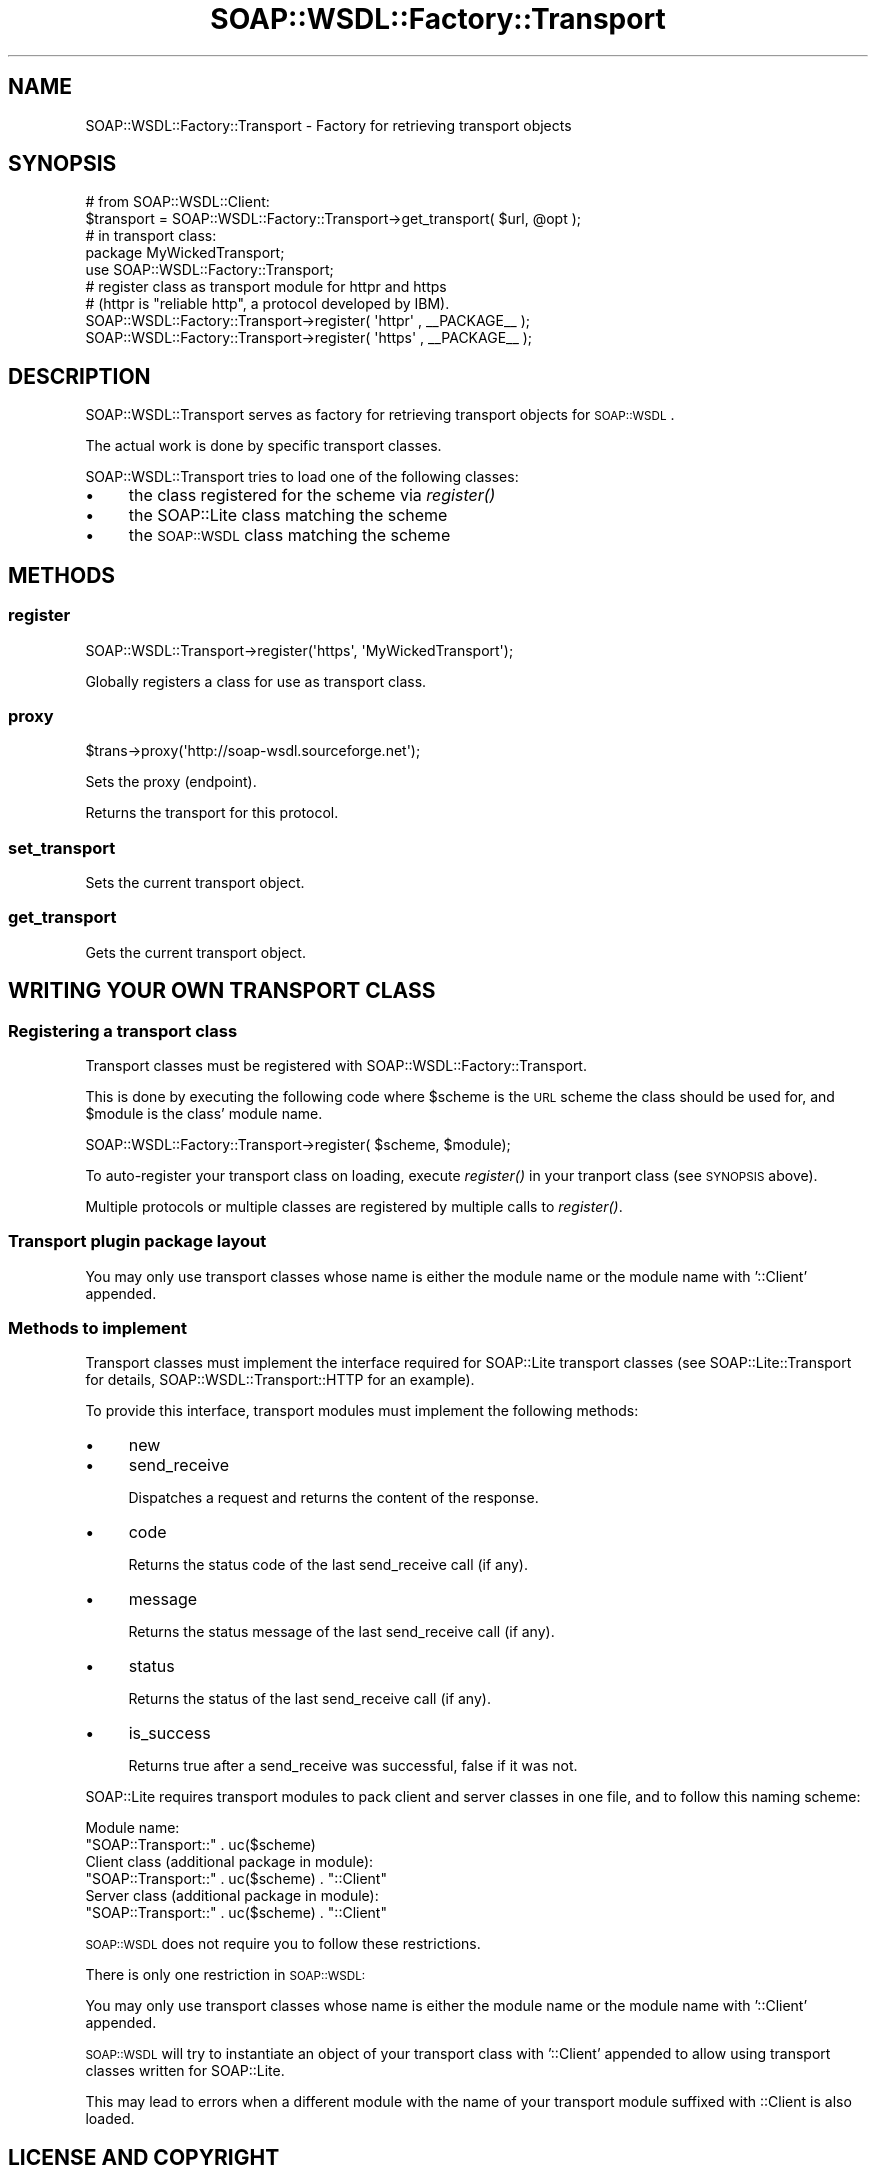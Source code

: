 .\" Automatically generated by Pod::Man 2.22 (Pod::Simple 3.07)
.\"
.\" Standard preamble:
.\" ========================================================================
.de Sp \" Vertical space (when we can't use .PP)
.if t .sp .5v
.if n .sp
..
.de Vb \" Begin verbatim text
.ft CW
.nf
.ne \\$1
..
.de Ve \" End verbatim text
.ft R
.fi
..
.\" Set up some character translations and predefined strings.  \*(-- will
.\" give an unbreakable dash, \*(PI will give pi, \*(L" will give a left
.\" double quote, and \*(R" will give a right double quote.  \*(C+ will
.\" give a nicer C++.  Capital omega is used to do unbreakable dashes and
.\" therefore won't be available.  \*(C` and \*(C' expand to `' in nroff,
.\" nothing in troff, for use with C<>.
.tr \(*W-
.ds C+ C\v'-.1v'\h'-1p'\s-2+\h'-1p'+\s0\v'.1v'\h'-1p'
.ie n \{\
.    ds -- \(*W-
.    ds PI pi
.    if (\n(.H=4u)&(1m=24u) .ds -- \(*W\h'-12u'\(*W\h'-12u'-\" diablo 10 pitch
.    if (\n(.H=4u)&(1m=20u) .ds -- \(*W\h'-12u'\(*W\h'-8u'-\"  diablo 12 pitch
.    ds L" ""
.    ds R" ""
.    ds C` ""
.    ds C' ""
'br\}
.el\{\
.    ds -- \|\(em\|
.    ds PI \(*p
.    ds L" ``
.    ds R" ''
'br\}
.\"
.\" Escape single quotes in literal strings from groff's Unicode transform.
.ie \n(.g .ds Aq \(aq
.el       .ds Aq '
.\"
.\" If the F register is turned on, we'll generate index entries on stderr for
.\" titles (.TH), headers (.SH), subsections (.SS), items (.Ip), and index
.\" entries marked with X<> in POD.  Of course, you'll have to process the
.\" output yourself in some meaningful fashion.
.ie \nF \{\
.    de IX
.    tm Index:\\$1\t\\n%\t"\\$2"
..
.    nr % 0
.    rr F
.\}
.el \{\
.    de IX
..
.\}
.\"
.\" Accent mark definitions (@(#)ms.acc 1.5 88/02/08 SMI; from UCB 4.2).
.\" Fear.  Run.  Save yourself.  No user-serviceable parts.
.    \" fudge factors for nroff and troff
.if n \{\
.    ds #H 0
.    ds #V .8m
.    ds #F .3m
.    ds #[ \f1
.    ds #] \fP
.\}
.if t \{\
.    ds #H ((1u-(\\\\n(.fu%2u))*.13m)
.    ds #V .6m
.    ds #F 0
.    ds #[ \&
.    ds #] \&
.\}
.    \" simple accents for nroff and troff
.if n \{\
.    ds ' \&
.    ds ` \&
.    ds ^ \&
.    ds , \&
.    ds ~ ~
.    ds /
.\}
.if t \{\
.    ds ' \\k:\h'-(\\n(.wu*8/10-\*(#H)'\'\h"|\\n:u"
.    ds ` \\k:\h'-(\\n(.wu*8/10-\*(#H)'\`\h'|\\n:u'
.    ds ^ \\k:\h'-(\\n(.wu*10/11-\*(#H)'^\h'|\\n:u'
.    ds , \\k:\h'-(\\n(.wu*8/10)',\h'|\\n:u'
.    ds ~ \\k:\h'-(\\n(.wu-\*(#H-.1m)'~\h'|\\n:u'
.    ds / \\k:\h'-(\\n(.wu*8/10-\*(#H)'\z\(sl\h'|\\n:u'
.\}
.    \" troff and (daisy-wheel) nroff accents
.ds : \\k:\h'-(\\n(.wu*8/10-\*(#H+.1m+\*(#F)'\v'-\*(#V'\z.\h'.2m+\*(#F'.\h'|\\n:u'\v'\*(#V'
.ds 8 \h'\*(#H'\(*b\h'-\*(#H'
.ds o \\k:\h'-(\\n(.wu+\w'\(de'u-\*(#H)/2u'\v'-.3n'\*(#[\z\(de\v'.3n'\h'|\\n:u'\*(#]
.ds d- \h'\*(#H'\(pd\h'-\w'~'u'\v'-.25m'\f2\(hy\fP\v'.25m'\h'-\*(#H'
.ds D- D\\k:\h'-\w'D'u'\v'-.11m'\z\(hy\v'.11m'\h'|\\n:u'
.ds th \*(#[\v'.3m'\s+1I\s-1\v'-.3m'\h'-(\w'I'u*2/3)'\s-1o\s+1\*(#]
.ds Th \*(#[\s+2I\s-2\h'-\w'I'u*3/5'\v'-.3m'o\v'.3m'\*(#]
.ds ae a\h'-(\w'a'u*4/10)'e
.ds Ae A\h'-(\w'A'u*4/10)'E
.    \" corrections for vroff
.if v .ds ~ \\k:\h'-(\\n(.wu*9/10-\*(#H)'\s-2\u~\d\s+2\h'|\\n:u'
.if v .ds ^ \\k:\h'-(\\n(.wu*10/11-\*(#H)'\v'-.4m'^\v'.4m'\h'|\\n:u'
.    \" for low resolution devices (crt and lpr)
.if \n(.H>23 .if \n(.V>19 \
\{\
.    ds : e
.    ds 8 ss
.    ds o a
.    ds d- d\h'-1'\(ga
.    ds D- D\h'-1'\(hy
.    ds th \o'bp'
.    ds Th \o'LP'
.    ds ae ae
.    ds Ae AE
.\}
.rm #[ #] #H #V #F C
.\" ========================================================================
.\"
.IX Title "SOAP::WSDL::Factory::Transport 3"
.TH SOAP::WSDL::Factory::Transport 3 "2010-10-06" "perl v5.10.1" "User Contributed Perl Documentation"
.\" For nroff, turn off justification.  Always turn off hyphenation; it makes
.\" way too many mistakes in technical documents.
.if n .ad l
.nh
.SH "NAME"
SOAP::WSDL::Factory::Transport \- Factory for retrieving transport objects
.SH "SYNOPSIS"
.IX Header "SYNOPSIS"
.Vb 2
\& # from SOAP::WSDL::Client:
\& $transport = SOAP::WSDL::Factory::Transport\->get_transport( $url, @opt );
\&
\& # in transport class:
\& package MyWickedTransport;
\& use SOAP::WSDL::Factory::Transport;
\&
\& # register class as transport module for httpr and https
\& # (httpr is "reliable http", a protocol developed by IBM).
\& SOAP::WSDL::Factory::Transport\->register( \*(Aqhttpr\*(Aq , _\|_PACKAGE_\|_ );
\& SOAP::WSDL::Factory::Transport\->register( \*(Aqhttps\*(Aq , _\|_PACKAGE_\|_ );
.Ve
.SH "DESCRIPTION"
.IX Header "DESCRIPTION"
SOAP::WSDL::Transport serves as factory for retrieving transport objects for
\&\s-1SOAP::WSDL\s0.
.PP
The actual work is done by specific transport classes.
.PP
SOAP::WSDL::Transport tries to load one of the following classes:
.IP "\(bu" 4
the class registered for the scheme via \fIregister()\fR
.IP "\(bu" 4
the SOAP::Lite class matching the scheme
.IP "\(bu" 4
the \s-1SOAP::WSDL\s0 class matching the scheme
.SH "METHODS"
.IX Header "METHODS"
.SS "register"
.IX Subsection "register"
.Vb 1
\& SOAP::WSDL::Transport\->register(\*(Aqhttps\*(Aq, \*(AqMyWickedTransport\*(Aq);
.Ve
.PP
Globally registers a class for use as transport class.
.SS "proxy"
.IX Subsection "proxy"
.Vb 1
\& $trans\->proxy(\*(Aqhttp://soap\-wsdl.sourceforge.net\*(Aq);
.Ve
.PP
Sets the proxy (endpoint).
.PP
Returns the transport for this protocol.
.SS "set_transport"
.IX Subsection "set_transport"
Sets the current transport object.
.SS "get_transport"
.IX Subsection "get_transport"
Gets the current transport object.
.SH "WRITING YOUR OWN TRANSPORT CLASS"
.IX Header "WRITING YOUR OWN TRANSPORT CLASS"
.SS "Registering a transport class"
.IX Subsection "Registering a transport class"
Transport classes must be registered with SOAP::WSDL::Factory::Transport.
.PP
This is done by executing the following code where \f(CW$scheme\fR is the \s-1URL\s0 scheme
the class should be used for, and \f(CW$module\fR is the class' module name.
.PP
.Vb 1
\& SOAP::WSDL::Factory::Transport\->register( $scheme, $module);
.Ve
.PP
To auto-register your transport class on loading, execute \fIregister()\fR in your
tranport class (see \s-1SYNOPSIS\s0 above).
.PP
Multiple protocols or multiple classes are registered by multiple calls to
\&\fIregister()\fR.
.SS "Transport plugin package layout"
.IX Subsection "Transport plugin package layout"
You may only use transport classes whose name is either
the module name or the module name with '::Client' appended.
.SS "Methods to implement"
.IX Subsection "Methods to implement"
Transport classes must implement the interface required for SOAP::Lite
transport classes (see SOAP::Lite::Transport for details,
SOAP::WSDL::Transport::HTTP for an example).
.PP
To provide this interface, transport modules must implement the following
methods:
.IP "\(bu" 4
new
.IP "\(bu" 4
send_receive
.Sp
Dispatches a request and returns the content of the response.
.IP "\(bu" 4
code
.Sp
Returns the status code of the last send_receive call (if any).
.IP "\(bu" 4
message
.Sp
Returns the status message of the last send_receive call (if any).
.IP "\(bu" 4
status
.Sp
Returns the status of the last send_receive call (if any).
.IP "\(bu" 4
is_success
.Sp
Returns true after a send_receive was successful, false if it was not.
.PP
SOAP::Lite requires transport modules to pack client and server
classes in one file, and to follow this naming scheme:
.PP
.Vb 2
\& Module name:
\&   "SOAP::Transport::" . uc($scheme)
\&
\& Client class (additional package in module):
\&   "SOAP::Transport::" . uc($scheme) . "::Client"
\&
\& Server class (additional package in module):
\&   "SOAP::Transport::" . uc($scheme) . "::Client"
.Ve
.PP
\&\s-1SOAP::WSDL\s0 does not require you to follow these restrictions.
.PP
There is only one restriction in \s-1SOAP::WSDL:\s0
.PP
You may only use transport classes whose name is either the module name or
the module name with '::Client' appended.
.PP
\&\s-1SOAP::WSDL\s0 will try to instantiate an object of your transport class with
\&'::Client' appended to allow using transport classes written for SOAP::Lite.
.PP
This may lead to errors when a different module with the name of your
transport module suffixed with ::Client is also loaded.
.SH "LICENSE AND COPYRIGHT"
.IX Header "LICENSE AND COPYRIGHT"
Copyright 2004\-2007 Martin Kutter. All rights reserved.
.PP
This file is part of SOAP-WSDL. You may distribute/modify it under
the same terms as perl itself
.SH "AUTHOR"
.IX Header "AUTHOR"
Martin Kutter <martin.kutter fen\-net.de>
.SH "REPOSITORY INFORMATION"
.IX Header "REPOSITORY INFORMATION"
.Vb 4
\& $Rev: 861 $
\& $LastChangedBy: kutterma $
\& $Id: Transport.pm 861 2010\-03\-28 10:41:26Z kutterma $
\& $HeadURL: https://soap\-wsdl.svn.sourceforge.net/svnroot/soap\-wsdl/SOAP\-WSDL/branches/Typemap/lib/SOAP/WSDL/Factory/Transport.pm $
.Ve
